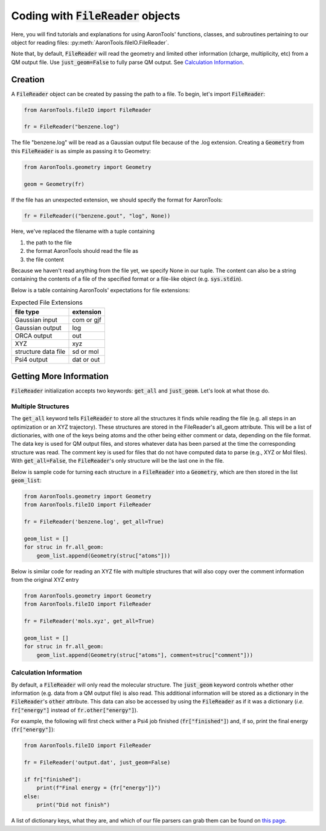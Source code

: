 Coding with :code:`FileReader` objects
======================================

Here, you will find tutorials and explanations for using AaronTools'
functions, classes, and subroutines pertaining to our object for reading
files: :py:meth:`AaronTools.fileIO.FileReader`.

Note that, by default, :code:`FileReader` will read the geometry and 
limited other information (charge, multiplicity, etc) from a QM output file.
Use :code:`just_geom=False` to fully parse QM output.
See `Calculation Information`_.

Creation
--------

A :code:`FileReader` object can be created by passing the path
to a file. To begin, let's import :code:`FileReader`:

.. code-block:: python

    from AaronTools.fileIO import FileReader
    
    fr = FileReader("benzene.log")

The file "benzene.log" will be read as a Gaussian output file
because of the .log extension.
Creating a :code:`Geometry` from this :code:`FileReader` is as
simple as passing it to Geometry:

.. code-block:: python

    from AaronTools.geometry import Geometry
    
    geom = Geometry(fr)

If the file has an unexpected extension, we should specify the format
for AaronTools:

.. code-block:: python

    fr = FileReader(("benzene.gout", "log", None))

Here, we've replaced the filename with a tuple containing

#. the path to the file
#. the format AaronTools should read the file as
#. the file content

Because we haven't read anything from the file yet,
we specify None in our tuple.
The content can also be a string containing the contents of a
file of the specified format or a file-like object (e.g. :code:`sys.stdin`).

Below is a table containing AaronTools' expectations for file extensions:

.. list-table:: Expected File Extensions
    :header-rows: 1

    * - file type
      - extension
    * - Gaussian input
      - com or gjf
    * - Gaussian output
      - log
    * - ORCA output
      - out
    * - XYZ
      - xyz
    * - structure data file
      - sd or mol
    * - Psi4 output
      - dat or out


Getting More Information
------------------------

:code:`FileReader` initialization accepts two keywords:
:code:`get_all` and :code:`just_geom`.
Let's look at what those do.

Multiple Structures
*******************

The :code:`get_all` keyword tells :code:`FileReader` to
store all the structures it finds while reading the
file (e.g. all steps in an optimization or an XYZ trajectory).
These structures are stored in the FileReader's all_geom attribute.
This will be a list of dictionaries, with one of the keys being atoms
and the other being either comment or data, depending on the file format.
The data key is used for QM output files, and stores whatever data has
been parsed at the time the corresponding structure was read.
The comment key is used for files that do not have computed data
to parse (e.g., XYZ or Mol files). With :code:`get_all=False`,
the :code:`FileReader`'s only structure will be the last one in the file.

Below is sample code for turning each structure in a
:code:`FileReader` into a :code:`Geometry`, which are then stored in the list
:code:`geom_list`:

.. code-block:: python

    from AaronTools.geometry import Geometry
    from AaronTools.fileIO import FileReader
    
    fr = FileReader('benzene.log', get_all=True)
    
    geom_list = []
    for struc in fr.all_geom:
        geom_list.append(Geometry(struc["atoms"]))
    
Below is similar code for reading an XYZ file with multiple structures
that will also copy over the comment information from the original XYZ entry

.. code-block:: python

    from AaronTools.geometry import Geometry
    from AaronTools.fileIO import FileReader
    
    fr = FileReader('mols.xyz', get_all=True)
    
    geom_list = []
    for struc in fr.all_geom:
        geom_list.append(Geometry(struc["atoms"], comment=struc["comment"]))
    

Calculation Information
***********************

By default, a :code:`FileReader` will only read the molecular structure.
The :code:`just_geom` keyword controls whether other information (e.g. data from a QM output file)
is also read. 
This additional information will be stored as a dictionary in the
:code:`FileReader`'s :code:`other` attribute.
This data can also be accessed by using the :code:`FileReader`
as if it was a dictionary (`i.e.` :code:`fr["energy"]` instead
of :code:`fr.other["energy"]`).

For example, the following will first check wither a Psi4 job finished (:code:`fr["finished"]`)
and, if so, print the final energy (:code:`fr["energy"]`):

.. code-block:: python

    from AaronTools.fileIO import FileReader
    
    fr = FileReader('output.dat', just_geom=False)
    
    if fr["finished"]:
        print(f"Final energy = {fr["energy"]}")
    else:
        print("Did not finish")


A list of dictionary keys, what they are, and which of our
file parsers can grab them can be found on 
`this page <../api/filereader.html#filereader-keys-for-various-output-files>`_.


